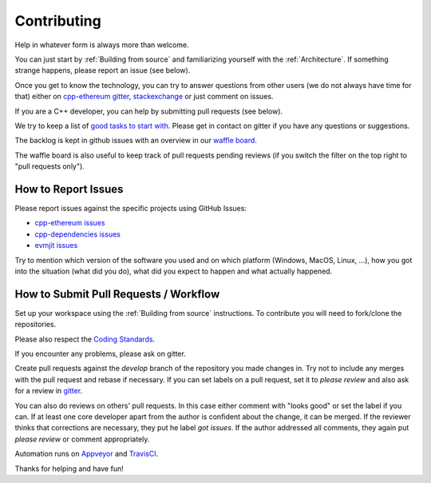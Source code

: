 ################################################################################
Contributing
################################################################################

Help in whatever form is always more than welcome.

You can just start by :ref:`Building from source` and familiarizing yourself
with the :ref:`Architecture`.  If something strange happens, please report an
issue (see below).

Once you get to know the technology, you can try to answer questions from
other users (we do not always have time for that) either on
`cpp-ethereum gitter <https://gitter.im/ethereum/cpp-ethereum>`_,
`stackexchange <http://ethereum.stackexchange.com/>`_ or just comment on issues.

If you are a C++ developer, you can help by submitting pull requests (see below).

We try to keep a list of `good tasks to start with <https://github.com/ethereum/cpp-ethereum/labels/good%20first%20task>`_.
Please get in contact on gitter if you have any questions or suggestions.

The backlog is kept in github issues with an overview in our
`waffle board <https://waffle.io/ethereum/webthree-umbrella>`_.

The waffle board is also useful to keep track of pull requests pending reviews
(if you switch the filter on the top right to "pull requests only").


How to Report Issues
--------------------

Please report issues against the specific projects using GitHub Issues:

- `cpp-ethereum issues <https://github.com/ethereum/cpp-ethereum/issues>`_
- `cpp-dependencies issues <https://github.com/ethereum/cpp-dependencies/issues>`_
- `evmjit issues <https://github.com/ethereum/evmjit/issues>`_

Try to mention which version of the software you used and on which platform (Windows, MacOS, Linux, ...),
how you got into the situation (what did you do), what did you expect to happen
and what actually happened.

How to Submit Pull Requests / Workflow
--------------------------------------

Set up your workspace using the :ref:`Building from source` instructions.
To contribute you will need to fork/clone the repositories.

Please also respect the `Coding Standards <https://raw.githubusercontent.com/ethereum/cpp-ethereum/develop/CodingStandards.txt>`_.

If you encounter any problems, please ask on gitter.

Create pull requests against the `develop` branch of the repository you
made changes in. Try not to include any merges with the pull request and rebase
if necessary. If you can set labels on a pull request, set it to `please review`
and also ask for a review in `gitter <http://gitter.im/ethereum/cpp-ethereum-development>`_.

You can also do reviews on others' pull requests. In this case either comment
with "looks good" or set the label if you can. If at least one core developer
apart from the author is confident about the change, it can be merged.
If the reviewer thinks that corrections are necessary, they put he label `got issues`.
If the author addressed all comments, they again put `please review` or comment
appropriately.

Automation runs on `Appveyor <https://ci.appveyor.com/project/ethereum/cpp-ethereum>`_
and `TravisCI <https://travis-ci.org/ethereum/cpp-ethereum/branches>`_.

Thanks for helping and have fun!
